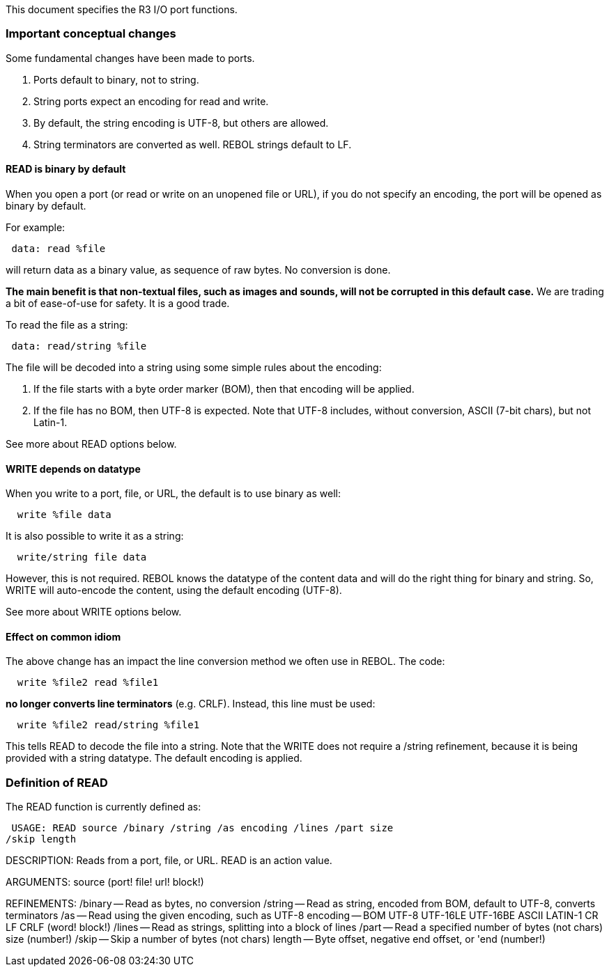 This document specifies the R3 I/O port functions.


Important conceptual changes
~~~~~~~~~~~~~~~~~~~~~~~~~~~~

Some fundamental changes have been made to ports.

1.  Ports default to binary, not to string.
2.  String ports expect an encoding for read and write.
3.  By default, the string encoding is UTF-8, but others are allowed.
4.  String terminators are converted as well. REBOL strings default to
LF.


READ is binary by default
^^^^^^^^^^^^^^^^^^^^^^^^^

When you open a port (or read or write on an unopened file or URL), if
you do not specify an encoding, the port will be opened as binary by
default.

For example:

` data: read %file`

will return data as a binary value, as sequence of raw bytes. No
conversion is done.

*The main benefit is that non-textual files, such as images and sounds,
will not be corrupted in this default case.* We are trading a bit of
ease-of-use for safety. It is a good trade.

To read the file as a string:

` data: read/string %file`

The file will be decoded into a string using some simple rules about the
encoding:

1.  If the file starts with a byte order marker (BOM), then that
encoding will be applied.
2.  If the file has no BOM, then UTF-8 is expected. Note that UTF-8
includes, without conversion, ASCII (7-bit chars), but not Latin-1.

See more about READ options below.


WRITE depends on datatype
^^^^^^^^^^^^^^^^^^^^^^^^^

When you write to a port, file, or URL, the default is to use binary as
well:

`  write %file data`

It is also possible to write it as a string:

`  write/string file data`

However, this is not required. REBOL knows the datatype of the content
data and will do the right thing for binary and string. So, WRITE will
auto-encode the content, using the default encoding (UTF-8).

See more about WRITE options below.


Effect on common idiom
^^^^^^^^^^^^^^^^^^^^^^

The above change has an impact the line conversion method we often use
in REBOL. The code:

`  write %file2 read %file1`

*no longer converts line terminators* (e.g. CRLF). Instead, this line
must be used:

`  write %file2 read/string %file1`

This tells READ to decode the file into a string. Note that the WRITE
does not require a /string refinement, because it is being provided with
a string datatype. The default encoding is applied.


Definition of READ
~~~~~~~~~~~~~~~~~~

The READ function is currently defined as:

 USAGE: READ source /binary /string /as encoding /lines /part size
/skip length

DESCRIPTION: Reads from a port, file, or URL. READ is an action value.

ARGUMENTS: source (port! file! url! block!)

REFINEMENTS: /binary -- Read as bytes, no conversion /string -- Read as
string, encoded from BOM, default to UTF-8, converts terminators /as --
Read using the given encoding, such as UTF-8 encoding -- BOM UTF-8
UTF-16LE UTF-16BE ASCII LATIN-1 CR LF CRLF (word! block!) /lines -- Read
as strings, splitting into a block of lines /part -- Read a specified
number of bytes (not chars) size (number!) /skip -- Skip a number of
bytes (not chars) length -- Byte offset, negative end offset, or 'end
(number!) 